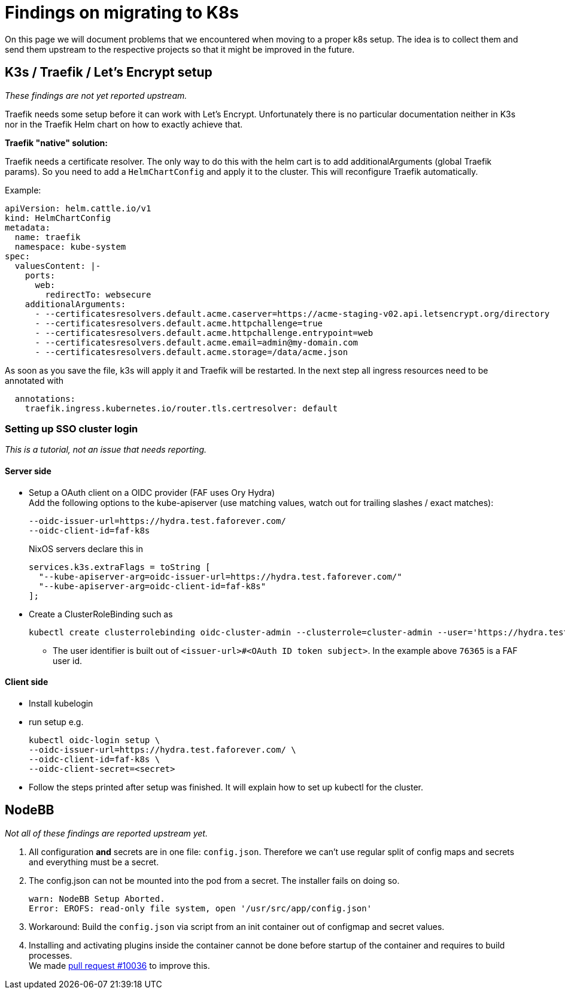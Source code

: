 = Findings on migrating to K8s

On this page we will document problems that we encountered when moving to a proper k8s setup.
The idea is to collect them and send them upstream to the respective projects so that it might be improved in the future.

== K3s / Traefik / Let's Encrypt setup

_These findings are not yet reported upstream._

Traefik needs some setup before it can work with Let's Encrypt. Unfortunately there is no particular documentation neither in K3s nor in the Traefik Helm chart on how to exactly achieve that.

**Traefik "native" solution:**

Traefik needs a certificate resolver. The only way to do this with the helm cart is to add additionalArguments (global Traefik params).
So you need to add a `HelmChartConfig` and apply it to the cluster. This will reconfigure Traefik automatically.

Example:
[source,yaml]
----
apiVersion: helm.cattle.io/v1
kind: HelmChartConfig
metadata:
  name: traefik
  namespace: kube-system
spec:
  valuesContent: |-
    ports:
      web:
        redirectTo: websecure
    additionalArguments:
      - --certificatesresolvers.default.acme.caserver=https://acme-staging-v02.api.letsencrypt.org/directory
      - --certificatesresolvers.default.acme.httpchallenge=true
      - --certificatesresolvers.default.acme.httpchallenge.entrypoint=web
      - --certificatesresolvers.default.acme.email=admin@my-domain.com
      - --certificatesresolvers.default.acme.storage=/data/acme.json
----

As soon as you save the file, k3s will apply it and Traefik will be restarted. In the next step all ingress resources need to be annotated with
[source,yaml]
----
  annotations:
    traefik.ingress.kubernetes.io/router.tls.certresolver: default
----

=== Setting up SSO cluster login

_This is a tutorial, not an issue that needs reporting._

==== Server side

* Setup a OAuth client on a OIDC provider (FAF uses Ory Hydra) +
Add the following options to the kube-apiserver (use matching values, watch out for trailing slashes / exact matches):
+
        --oidc-issuer-url=https://hydra.test.faforever.com/
        --oidc-client-id=faf-k8s
+
NixOS servers declare this in
+
      services.k3s.extraFlags = toString [
        "--kube-apiserver-arg=oidc-issuer-url=https://hydra.test.faforever.com/"
        "--kube-apiserver-arg=oidc-client-id=faf-k8s"
      ];

* Create a ClusterRoleBinding such as
+
  kubectl create clusterrolebinding oidc-cluster-admin --clusterrole=cluster-admin --user='https://hydra.test.faforever.com/#76365'

** The user identifier is built out of `<issuer-url>#<OAuth ID token subject>`. In the example above `76365` is a FAF user id.

==== Client side
* Install kubelogin
* run setup e.g.
+
  kubectl oidc-login setup \
  --oidc-issuer-url=https://hydra.test.faforever.com/ \
  --oidc-client-id=faf-k8s \
  --oidc-client-secret=<secret>

* Follow the steps printed after setup was finished. It will explain how to set up kubectl for the cluster.

== NodeBB

_Not all of these findings are reported upstream yet._

1. All configuration **and** secrets are in one file: `config.json`. Therefore we can't use regular split of config maps and secrets and everything must be a secret.
1. The config.json can not be mounted into the pod from a secret. The installer fails on doing so.
+
[source]
----
warn: NodeBB Setup Aborted.
Error: EROFS: read-only file system, open '/usr/src/app/config.json'
----
1. Workaround: Build the `config.json` via script from an init container out of configmap and secret values.
1. Installing and activating plugins inside the container cannot be done before startup of the container and requires to build processes. +
We made https://github.com/NodeBB/NodeBB/pull/10036[pull request #10036] to improve this.
